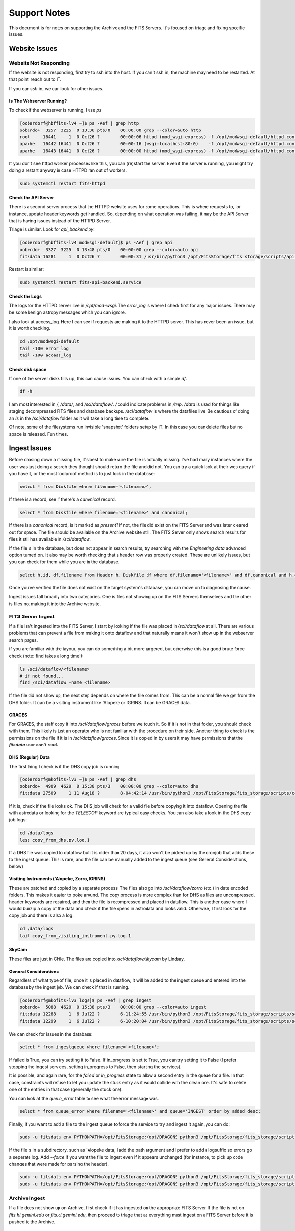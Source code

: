 Support Notes
=============

This document is for notes on supporting the Archive and the FITS Servers.
It's focused on triage and fixing specific issues.

Website Issues
--------------

Website Not Responding
^^^^^^^^^^^^^^^^^^^^^^

If the website is not responding, first try to ssh
into the host.  If you can't ssh in, the machine may
need to be restarted.  At that point, reach out to IT.

If you can `ssh` in, we can look for other issues.

Is The Webserver Running?
"""""""""""""""""""""""""

To check if the webserver is running, I use `ps`

.. code:: bash

   [ooberdorf@hbffits-lv4 ~]$ ps -Aef | grep http
   ooberdo+  3257  3225  0 13:36 pts/0    00:00:00 grep --color=auto http
   root     16441     1  0 Oct26 ?        00:00:06 httpd (mod_wsgi-express) -f /opt/modwsgi-default/httpd.conf -DMOD_WSGI_ACCESS_LOG -DMOD_WSGI_WITH_PYTHON_PATH -DMOD_WSGI_MPM_ENABLE_EVENT_MODULE -DMOD_WSGI_MPM_EXISTS_EVENT_MODULE -DMOD_WSGI_MPM_EXISTS_WORKER_MODULE -DMOD_WSGI_MPM_EXISTS_PREFORK_MODULE -k start
   apache   16442 16441  0 Oct26 ?        00:00:16 (wsgi:localhost:80:0)    -f /opt/modwsgi-default/httpd.conf -DMOD_WSGI_ACCESS_LOG -DMOD_WSGI_WITH_PYTHON_PATH -DMOD_WSGI_MPM_ENABLE_EVENT_MODULE -DMOD_WSGI_MPM_EXISTS_EVENT_MODULE -DMOD_WSGI_MPM_EXISTS_WORKER_MODULE -DMOD_WSGI_MPM_EXISTS_PREFORK_MODULE -k start
   apache   16443 16441  0 Oct26 ?        00:00:00 httpd (mod_wsgi-express) -f /opt/modwsgi-default/httpd.conf -DMOD_WSGI_ACCESS_LOG -DMOD_WSGI_WITH_PYTHON_PATH -DMOD_WSGI_MPM_ENABLE_EVENT_MODULE -DMOD_WSGI_MPM_EXISTS_EVENT_MODULE -DMOD_WSGI_MPM_EXISTS_WORKER_MODULE -DMOD_WSGI_MPM_EXISTS_PREFORK_MODULE -k start

If you don't see httpd worker processes like this, you can (re)start the server.
Even if the server is running, you might try doing a restart anyway in case HTTPD
ran out of workers.

.. code:: bash

   sudo systemctl restart fits-httpd


Check the API Server
""""""""""""""""""""

There is a second server process that the HTTPD website uses for some operations.
This is where requests to, for instance, update header keywords get handled.  So,
depending on what operation was failing, it may be the API Server that is having
issues instead of the HTTPD Server.

Triage is similar.  Look for `api_backend.py`:

.. code:: bash

   [ooberdorf@hbffits-lv4 modwsgi-default]$ ps -Aef | grep api
   ooberdo+  3327  3225  0 13:48 pts/0    00:00:00 grep --color=auto api
   fitsdata 16281     1  0 Oct26 ?        00:00:31 /usr/bin/python3 /opt/FitsStorage/fits_storage/scripts/api_backend.py --demon

Restart is similar:

.. code:: bash

   sudo systemctl restart fits-api-backend.service

Check the Logs
""""""""""""""

The logs for the HTTPD server live in `/opt/mod-wsgi`.  The `error_log` is where I check first
for any major issues.  There may be some benign astropy messages which you can ignore.

I also look at access_log.  Here I can see if requests are making it to the HTTPD server.
This has never been an issue, but it is worth checking.

.. code:: bash

   cd /opt/modwsgi-default
   tail -100 error_log
   tail -100 access_log

Check disk space
""""""""""""""""

If one of the server disks fills up, this can cause issues.  You can check with a simple `df`.

.. code:: bash

   df -h

I am most interested in `/`, `/data/`, and `/sci/dataflow/`.  `/` could indicate problems in `/tmp`.
`/data` is used for things like staging decompressed FITS files and database backups.
`/sci/dataflow` is where the datafiles live.  Be cautious of doing an `ls` in the `/sci/dataflow`
folder as it will take a long time to complete.

Of note, some of the filesystems run invisible 'snapshot' folders setup by IT.  In this
case you can delete files but no space is released.  Fun times.

Ingest Issues
-------------

Before chasing down a missing file, it's best to make sure the file is actually missing.
I've had many instances where the user was just doing a search they thought should
return the file and did not.  You can try a quick look at their web query if you have
it, or the most foolproof method is to just look in the database:

.. code:: sql

   select * from Diskfile where filename='<filename>';

If there is a record, see if there's a `canonical` record.

.. code:: sql

   select * from Diskfile where filename='<filename>' and canonical;

If there is a `canonical` record, is it marked as `present`?  If not, the file did
exist on the FITS Server and was later cleared out for space.  The file should be
available on the Archive website still.  The FITS Server only shows search results
for files it still has available in `/sci/dataflow`.

If the file is in the database, but does not appear in search results, try searching
with the *Engineering data* advanced option turned on.  It also may be worth checking
that a header row was properly created.  These are unlikely issues, but you can
check for them while you are in the database.

.. code:: sql

   select h.id, df.filename from Header h, Diskfile df where df.filename='<filename>' and df.canonical and h.diskfile_id=df.id

Once you've verified the file does not exist on the target system's database, you
can move on to diagnosing the cause.

Ingest issues fall broadly into two categories.  One is files not showing up on the FITS Servers
themselves and the other is files not  making it into the Archive website.

FITS Server Ingest
^^^^^^^^^^^^^^^^^^

If a file isn't ingested into the FITS Server, I start by looking if the file was placed in
`/sci/dataflow` at all.  There are various problems that can prevent a file from making it
onto dataflow and that naturally means it won't show up in the webserver search pages.

If you are familiar with the layout, you can do something a bit more targeted, but otherwise
this is a good brute force check (note: find takes a long time!):

.. code:: bash

   ls /sci/dataflow/<filename>
   # if not found...
   find /sci/dataflow -name <filename>

If the file did not show up, the next step depends on where the file comes from.  This can
be a normal file we get from the DHS folder.  It can be a visiting instrument like \'Alopeke
or IGRINS.  It can be GRACES data.

GRACES
""""""

For GRACES, the staff copy it into `/sci/dataflow/graces` before we touch it.  So if it is
not in that folder, you should check with them.  This likely is just an operator who is
not familiar with the procedure on their side.  Another thing to check is the permissions
on the file if it is in `/sci/dataflow/graces`.  Since it is copied in by users it may
have permissions that the `fitsdata` user can't read.

DHS (Regular) Data
""""""""""""""""""

The first thing I check is if the DHS copy job is running

.. code:: bash

   [ooberdorf@mkofits-lv3 ~]$ ps -Aef | grep dhs
   ooberdo+  4909  4629  0 15:30 pts/3    00:00:00 grep --color=auto dhs
   fitsdata 27509     1 11 Aug18 ?        8-04:42:14 /usr/bin/python3 /opt/FitsStorage/fits_storage/scripts/copy_from_dhs.py --debug --demon

If it is, check if the file looks ok.  The DHS job will check for a valid file before
copying it into dataflow.  Opening the file with astrodata or looking for the `TELESCOP`
keyword are typical easy checks.  You can also take a look in the DHS copy job logs:

.. code:: bash

   cd /data/logs
   less copy_from_dhs.py.log.1

If a DHS file was copied to dataflow but it is older than 20 days, it also won't be
picked up by the cronjob that adds these to the ingest queue.  This is rare, and the file
can be manually added to the ingest queue (see General Considerations, below)

Visiting Instruments (\'Alopeke, Zorro, IGRINS)
"""""""""""""""""""""""""""""""""""""""""""""""

These are patched and copied by a separate process.  The files also go into `/sci/dataflow/zorro` (etc.)
in date encoded folders.  This makes it easier to poke around.  The copy process is more
complex than for DHS as files are uncompressed, header keywords are repaired, and then the
file is recompressed and placed in dataflow.  This is another case where I would bunzip a
copy of the data and check if the file opens in astrodata and looks valid.  Otherwise, I
first look for the copy job and there is also a log.

.. code:: bash

   cd /data/logs
   tail copy_from_visiting_instrument.py.log.1

SkyCam
""""""

These files are just in Chile.  The files are copied into `/sci/dataflow/skycam` by
Lindsay.

General Considerations
""""""""""""""""""""""

Regardless of what type of file, once it is placed in dataflow, it will be added to
the ingest queue and entered into the database by the ingest job.  We can check if
that is running.

.. code:: bash

   [ooberdorf@mkofits-lv3 logs]$ ps -Aef | grep ingest
   ooberdo+  5088  4629  0 15:38 pts/3    00:00:00 grep --color=auto ingest
   fitsdata 12288     1  6 Jul22 ?        6-11:24:55 /usr/bin/python3 /opt/FitsStorage/fits_storage/scripts/service_ingest_queue.py --demon --lockfile --name=siq1
   fitsdata 12299     1  6 Jul22 ?        6-10:20:04 /usr/bin/python3 /opt/FitsStorage/fits_storage/scripts/service_ingest_queue.py --demon --lockfile --name=siq2

We can check for issues in the database:

.. code:: sql

   select * from ingestqueue where filename='<filename>';

If failed is True, you can try setting it to False.  If in_progress is set to True, you
can try setting it to False (I prefer stopping the ingest services, setting in_progress
to False, then starting the services).

It is possible, and again rare, for the `failed` or `in_progress`
state to allow a second entry in the queue for a file.  In that case,
constraints will refuse to let you update the stuck entry as it
would collide with the clean one.  It's safe to delete one of the
entries in that case (generally the stuck one).

You can look at the `queue_error` table to see what the error message was.

.. code:: sql

   select * from queue_error where filename='<filename>' and queue='INGEST' order by added desc;

Finally, if you want to add a file to the ingest queue to force the service to try
and ingest it again, you can do:

.. code:: bash

   sudo -u fitsdata env PYTHONPATH=/opt/FitsStorage:/opt/DRAGONS python3 /opt/FitsStorage/fits_storage/scripts/add_to_ingest_queue.py --file-re=N20200804S0091.fits --force

If the file is in a subdirectory, such as \`Alopeke data, I add the path argument and I
prefer to add a logsuffix so errors go a seperate log.  Add `--force` if you want the
file to ingest even if it appears unchanged (for instance, to pick up code changes that
were made for parsing the header).

.. code:: bash

   sudo -u fitsdata env PYTHONPATH=/opt/FitsStorage:/opt/DRAGONS python3 /opt/FitsStorage/fits_storage/scripts/add_to_ingest_queue.py --logsuffix=alopeke --path=alopeke/20201023 --file-re=N20201023A0021
   sudo -u fitsdata env PYTHONPATH=/opt/FitsStorage:/opt/DRAGONS python3 /opt/FitsStorage/fits_storage/scripts/add_to_ingest_queue.py --logsuffix=graces --path=graces --file-re=N20200926G005

Archive Ingest
^^^^^^^^^^^^^^

If a file does not show up on Archive, first check if it has ingested on the appropriate
FITS Server.  If the file is not on `fits.hi.gemini.edu` or `fits.cl.gemini.edu`, then
proceed to triage that as everything must ingest on a FITS Server before it is pushed to
the Archive.

Export Service
""""""""""""""

If a file is on the FITS Server, check if the export service is running on that FITS Server.
This is the job that continuously pushes newly ingested data to the Archive.  There is
normally just one running.

.. code:: bash

   [ooberdorf@mkofits-lv3 ~]$ ps -Aef | grep export
   ooberdo+  2191  2163  0 13:52 pts/0    00:00:00 grep --color=auto export
   fitsdata 31051     1  1 Jun16 ?        2-13:53:27 /usr/bin/python3 /opt/FitsStorage/fits_storage/scripts/service_export_queue.py --demon --lockfile --name=seq1

If the export service is not running, you can (re)start it.

.. code:: bash

   sudo systemctl restart fits-service_export_queue1

You can check the logs for the export queue for issues.

.. code:: bash

   cd /data/logs
   grep <filename> service_export_queue.py-seq?.log*
   tail -20 service_export_queue.py-seq1.log

If you do find errors in the log, this may need followup on the Archive server.
For instance, if it seems like the webservice calls to the Archive to submit
the file are failing.  Otherwise, I will continue on with these further
triage steps:

You can also log into the Postgres Database as `fitsdata` and check the `exportqueue`.

.. code:: bash

   sudo -u fitsdata psql fitsdata

.. code:: sql

   select * from exportqueue where filename='<filename>' order by added desc;

Normally, the file will not be in the `exportqueue`.  If it is, it's possible the
export job simply hasn't reached that file yet.  See if the `failed` column is set.
If so, the queue failed to send the file and won't try again until you clear it.

.. code:: sql

   update exportqueue set failed=False where filename='<filename>';

Another very unlikely possibility is the file marked as `in_progress` but the
`exportqueue` job died or was restarted.  The safest way to do this is to
shut down the export job(s), then update the flag, then start the jobs.
This avoids the possibility that the file was legitimately in progress
and having it two export queues fight over it.

.. code:: bash

   sudo service stop fits-service_export_queue1
   # and any other instances

in Postgres:

.. code:: sql

   update exportqueue set in_progress=False where filename='<filename>';

.. code:: bash

   sudo service start fits-service_export_queue1
   # and any other instances

It is possible, and again rare, for the `failed` or `in_progress`
state to allow a second entry in the queue for a file.  In that case,
constraints will refuse to let you update the stuck entry as it
would collide with the clean one.  It's safe to delete one of the
entries in that case (generally the stuck one).

If the file fails again, you can look at the `queue_error` table.

.. code:: sql

   select * from queue_error where queue='EXPORT' and filename='<filename>' order by date desc limit 5;

If it looks like the problem is on the Archive, this will depend on what
the problem looks like.  If the export webservice requests are unable to
POST to the archive at all, this is the same process as figuring out why
a server is unresponsive from above.  If files are posting to the Archive,
but still not showing up in the web interface there, then we need to look
at the services on `archive.gemini.edu`.
